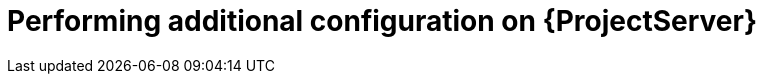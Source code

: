 [id="performing-additional-configuration-on-server_{context}"]
= Performing additional configuration on {ProjectServer}
